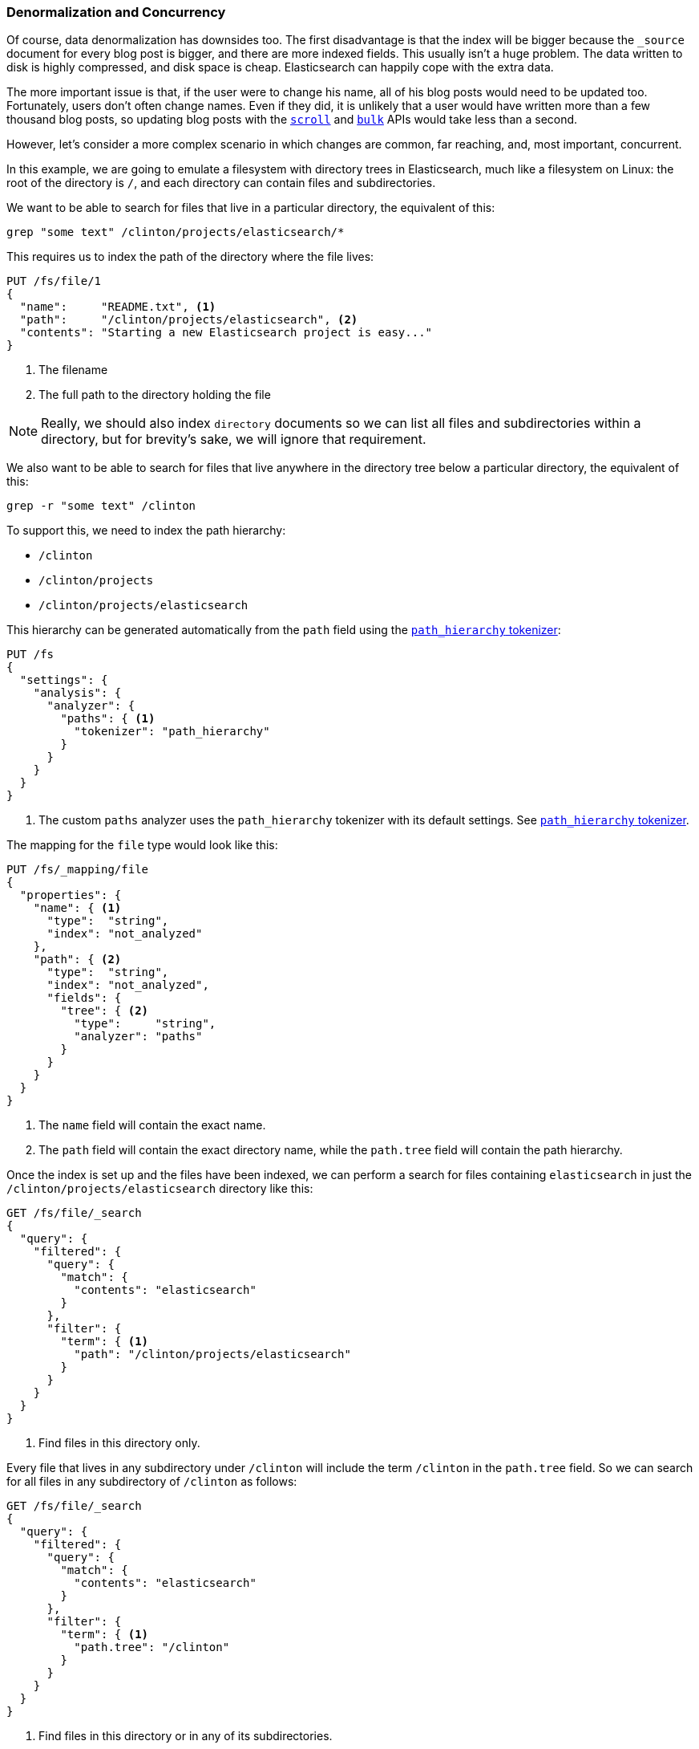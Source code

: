 [[denormalization-concurrency]]
=== Denormalization and Concurrency

Of course, data denormalization has downsides too.((("relationships", "denormalization and concurrency")))((("concurrency", "denormalization and")))((("denormalization", "and concurrency")))  The first disadvantage is
that  the index will be bigger because the `_source` document for every
blog post is bigger, and there are more indexed fields.  This usually isn't a
huge problem.  The data written to disk is highly compressed, and disk space
is cheap. Elasticsearch can happily cope with the extra data.

The more important issue is that, if the user were to change his name, all
of his blog posts would need to be updated too. Fortunately, users don't
often change names.  Even if they did, it is unlikely that a user would have
written more than a few thousand blog posts, so updating blog posts with
the <<scan-scroll,`scroll`>> and <<bulk,`bulk`>> APIs would take less than a
second.

However, let's consider a more complex scenario in which changes are common, far
reaching, and, most important, concurrent.((("files", "searching for files in a particular directory")))

In this example, we are going to emulate a filesystem with directory trees in
Elasticsearch, much like a filesystem on Linux: the root of the directory is
`/`, and each directory can contain files and subdirectories.

We want to be able to search for files that live in a particular directory,
the equivalent of this:

    grep "some text" /clinton/projects/elasticsearch/*

This requires us to index the path of the directory where the file lives:

[source,json]
--------------------------
PUT /fs/file/1
{
  "name":     "README.txt", <1>
  "path":     "/clinton/projects/elasticsearch", <2>
  "contents": "Starting a new Elasticsearch project is easy..."
}
--------------------------
<1> The filename
<2> The full path to the directory holding the file

[NOTE]
==================================================

Really, we should also index `directory` documents so we can list all
files and subdirectories within a directory, but for brevity's sake, we will
ignore that requirement.

==================================================

We also want to be able to search for files that live anywhere in the
directory tree below a particular directory, the equivalent of this:

    grep -r "some text" /clinton

To support this, we need to index the path hierarchy:

* `/clinton`
* `/clinton/projects`
* `/clinton/projects/elasticsearch`

This hierarchy can be generated ((("path_hierarchy tokenizer")))automatically from the `path` field using the
http://bit.ly/1AjGltZ[`path_hierarchy` tokenizer]:

[source,json]
--------------------------
PUT /fs
{
  "settings": {
    "analysis": {
      "analyzer": {
        "paths": { <1>
          "tokenizer": "path_hierarchy"
        }
      }
    }
  }
}
--------------------------
<1> The custom `paths` analyzer uses the `path_hierarchy` tokenizer with its
    default settings. See http://www.elasticsearch.org/guide/en/elasticsearch/reference/current/analysis-pathhierarchy-tokenizer.html[`path_hierarchy` tokenizer].

The mapping for the `file` type would look like this:

[source,json]
--------------------------
PUT /fs/_mapping/file
{
  "properties": {
    "name": { <1>
      "type":  "string",
      "index": "not_analyzed"
    },
    "path": { <2>
      "type":  "string",
      "index": "not_analyzed",
      "fields": {
        "tree": { <2>
          "type":     "string",
          "analyzer": "paths"
        }
      }
    }
  }
}
--------------------------
<1> The `name` field will contain the exact name.
<2> The `path` field will contain the exact directory name, while the `path.tree`
    field will contain the path hierarchy.

Once the index is set up and the files have been indexed, we can perform a
search for files containing `elasticsearch` in just the
`/clinton/projects/elasticsearch` directory like this:

[source,json]
--------------------------
GET /fs/file/_search
{
  "query": {
    "filtered": {
      "query": {
        "match": {
          "contents": "elasticsearch"
        }
      },
      "filter": {
        "term": { <1>
          "path": "/clinton/projects/elasticsearch"
        }
      }
    }
  }
}
--------------------------
<1> Find files in this directory only.

Every file that lives in any subdirectory under `/clinton` will include the
term `/clinton` in the `path.tree` field.  So we can search for all files in
any subdirectory of `/clinton` as follows:

[source,json]
--------------------------
GET /fs/file/_search
{
  "query": {
    "filtered": {
      "query": {
        "match": {
          "contents": "elasticsearch"
        }
      },
      "filter": {
        "term": { <1>
          "path.tree": "/clinton"
        }
      }
    }
  }
}
--------------------------
<1> Find files in this directory or in any of its subdirectories.

==== Renaming Files and Directories

So far, so good.((("optimistic concurrency control")))((("files", "renaming files and directories")))  Renaming a file is easy--a simple `update` or `index`
request is all that is required.  You can even use
<<optimistic-concurrency-control,optimistic concurrency control>> to
ensure that your change doesn't conflict with the changes from another user:

[source,json]
--------------------------
PUT /fs/file/1?version=2 <1>
{
  "name":     "README.asciidoc",
  "path":     "/clinton/projects/elasticsearch",
  "contents": "Starting a new Elasticsearch project is easy..."
}
--------------------------
<1> The `version` number ensures that the change is applied only if the
    document in the index has this same version number.

We can even rename a directory, but this means updating all of the files that
exist anywhere in the path hierarchy beneath that directory.  This may be
quick or slow, depending on how many files need to be updated.  All we would
need to do is to use <<scan-scroll,scan-and-scroll>> to retrieve all the
files, and the <<bulk,`bulk` API>> to update them.  The process isn't
atomic, but all files will quickly move to their new home.

